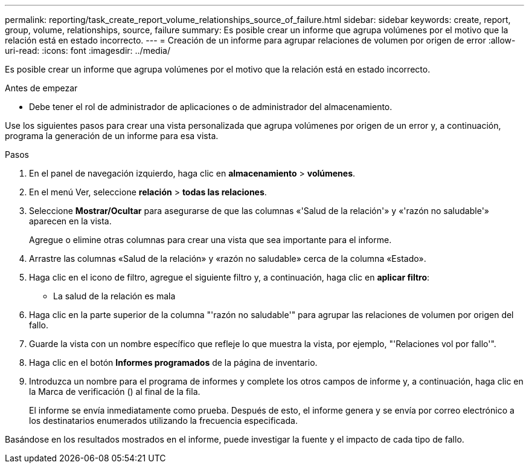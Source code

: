 ---
permalink: reporting/task_create_report_volume_relationships_source_of_failure.html 
sidebar: sidebar 
keywords: create, report, group, volume, relationships, source, failure 
summary: Es posible crear un informe que agrupa volúmenes por el motivo que la relación está en estado incorrecto. 
---
= Creación de un informe para agrupar relaciones de volumen por origen de error
:allow-uri-read: 
:icons: font
:imagesdir: ../media/


[role="lead"]
Es posible crear un informe que agrupa volúmenes por el motivo que la relación está en estado incorrecto.

.Antes de empezar
* Debe tener el rol de administrador de aplicaciones o de administrador del almacenamiento.


Use los siguientes pasos para crear una vista personalizada que agrupa volúmenes por origen de un error y, a continuación, programa la generación de un informe para esa vista.

.Pasos
. En el panel de navegación izquierdo, haga clic en *almacenamiento* > *volúmenes*.
. En el menú Ver, seleccione *relación* > *todas las relaciones*.
. Seleccione *Mostrar/Ocultar* para asegurarse de que las columnas «'Salud de la relación'» y «'razón no saludable'» aparecen en la vista.
+
Agregue o elimine otras columnas para crear una vista que sea importante para el informe.

. Arrastre las columnas «Salud de la relación» y «razón no saludable» cerca de la columna «Estado».
. Haga clic en el icono de filtro, agregue el siguiente filtro y, a continuación, haga clic en *aplicar filtro*:
+
** La salud de la relación es mala


. Haga clic en la parte superior de la columna "'razón no saludable'" para agrupar las relaciones de volumen por origen del fallo.
. Guarde la vista con un nombre específico que refleje lo que muestra la vista, por ejemplo, "'Relaciones vol por fallo'".
. Haga clic en el botón *Informes programados* de la página de inventario.
. Introduzca un nombre para el programa de informes y complete los otros campos de informe y, a continuación, haga clic en la Marca de verificación (image:../media/blue_check.gif[""]) al final de la fila.
+
El informe se envía inmediatamente como prueba. Después de esto, el informe genera y se envía por correo electrónico a los destinatarios enumerados utilizando la frecuencia especificada.



Basándose en los resultados mostrados en el informe, puede investigar la fuente y el impacto de cada tipo de fallo.
